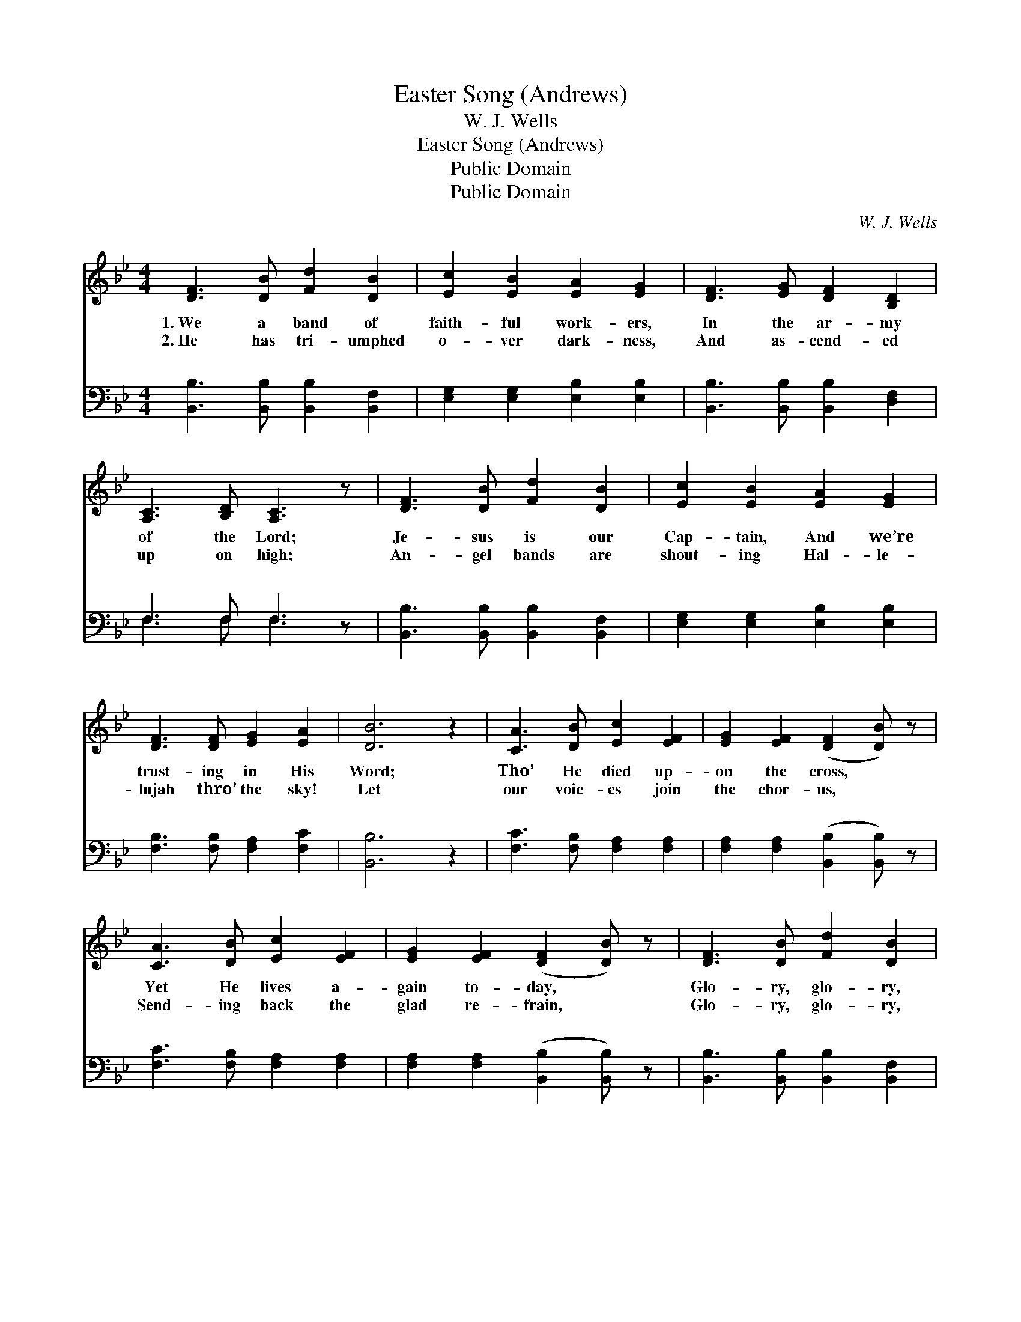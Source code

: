 X:1
T:Easter Song (Andrews)
T:W. J. Wells
T:Easter Song (Andrews)
T:Public Domain
T:Public Domain
C:W. J. Wells
Z:Public Domain
%%score ( 1 2 ) ( 3 4 )
L:1/8
M:4/4
K:Bb
V:1 treble 
V:2 treble 
V:3 bass 
V:4 bass 
V:1
 [DF]3 [DB] [Fd]2 [DB]2 | [Ec]2 [EB]2 [EA]2 [EG]2 | [DF]3 [EG] [DF]2 [B,D]2 | %3
w: 1.~We a band of|faith- ful work- ers,|In the ar- my|
w: 2.~He has tri- umphed|o- ver dark- ness,|And as- cend- ed|
 [A,C]3 [B,D] [A,C]3 z | [DF]3 [DB] [Fd]2 [DB]2 | [Ec]2 [EB]2 [EA]2 [EG]2 | %6
w: of the Lord;|Je- sus is our|Cap- tain, And we’re|
w: up on high;|An- gel bands are|shout- ing Hal- le-|
 [DF]3 [DF] [EG]2 [EA]2 | [DB]6 z2 | [CA]3 [DB] [Ec]2 [EF]2 | [EG]2 [EF]2 ([DF]2 [DB]) z | %10
w: trust- ing in His|Word;|Tho’ He died up-|on the cross, *|
w: lujah thro’ the sky!|Let|our voic- es join|the chor- us, *|
 [CA]3 [DB] [Ec]2 [EF]2 | [EG]2 [EF]2 ([DF]2 [DB]) z | [DF]3 [DB] [Fd]2 [DB]2 | %13
w: Yet He lives a-|gain to- day, *|Glo- ry, glo- ry,|
w: Send- ing back the|glad re- frain, *|Glo- ry, glo- ry,|
 [Ec]2 [EB]2 [EA]2 [EG]2 | [DF]3 [DF] [EG]2 [EA]2 | [DB]6 z2 ||"^Refrain" D>D D>E [FB]2 D2 | %17
w: hal- le- lu- jah!|Men and an- gels|say.||
w: hal- le- lu- jah!|Je- sus lives a-|gain!||
 E>E E>E [Gc]2 G2 | [FB]3 [EA] [DB][DB][=EA][EB] | [Fc]6 z2 | D>D D>E [FB]2 D2 | E>E E>E [Gc]2 G2 | %22
w: |||||
w: |||||
 [FB]3 [FB] [EA]2 [Ec]2 | DDEE D2 z2 |] %24
w: ||
w: ||
V:2
 x8 | x8 | x8 | x8 | x8 | x8 | x8 | x8 | x8 | x8 | x8 | x8 | x8 | x8 | x8 | x8 || F6 x2 | G4 x4 | %18
 x8 | x8 | F6 x2 | G4 x4 | x8 | B6 x2 |] %24
V:3
 [B,,B,]3 [B,,B,] [B,,B,]2 [B,,F,]2 | [E,G,]2 [E,G,]2 [E,B,]2 [E,B,]2 | %2
w: ~ ~ ~ ~|~ ~ ~ ~|
 [B,,B,]3 [B,,B,] [B,,B,]2 [D,F,]2 | F,3 F, F,3 z | [B,,B,]3 [B,,B,] [B,,B,]2 [B,,F,]2 | %5
w: ~ ~ ~ ~|~ ~ ~|~ ~ ~ ~|
 [E,G,]2 [E,G,]2 [E,B,]2 [E,B,]2 | [F,B,]3 [F,B,] [F,A,]2 [F,C]2 | [B,,B,]6 z2 | %8
w: ~ ~ ~ ~|~ ~ ~ ~|~|
 [F,C]3 [F,B,] [F,A,]2 [F,A,]2 | [F,A,]2 [F,A,]2 ([B,,B,]2 [B,,B,]) z | %10
w: ~ ~ ~ ~|~ ~ ~ *|
 [F,C]3 [F,B,] [F,A,]2 [F,A,]2 | [F,A,]2 [F,A,]2 ([B,,B,]2 [B,,B,]) z | %12
w: ~ ~ ~ ~|~ ~ ~ *|
 [B,,B,]3 [B,,B,] [B,,B,]2 [B,,F,]2 | [E,G,]2 [E,G,]2 [E,B,]2 [E,B,]2 | %14
w: ~ ~ ~ ~|~ ~ ~ ~|
 [F,B,]3 [F,B,] [F,A,]2 [F,C]2 | [B,,B,]6 z2 || [B,,B,]>[B,,B,] [B,,B,]>[C,A,] [D,D]2 [B,,D]2 | %17
w: ~ ~ Glo- ry,|hal-|le- lu- jah! Glo- ry, hal-|
 [E,B,]>[E,B,] [E,B,]>[E,B,] [C,E]2 [E,E]2 | [F,D]3 [F,C] B,B,CB, | (F,2 F,2 F,2 (3E,D,C,) | %20
w: le- lu- jah! Shout, O shout|the glad re- frain! Glo- ry,|lu- * * * * *|
 [B,,B,]>[B,,B,] [B,,B,]>[C,A,] [D,D]2 [B,,D]2 | [E,B,]>[E,B,] [E,B,]>[E,B,] [C,E]2 [E,E]2 | %22
w: Glo- ry, hal- le- lu- jah!|Je- sus lives a- gain. He|
 [F,D]3 [F,D] [F,C]2 [F,,F,A,]2 | B,F,G,G, F,2 z2 |] %24
w: lives a- gain! *||
V:4
 x8 | x8 | x8 | F,3 F, F,3 x | x8 | x8 | x8 | x8 | x8 | x8 | x8 | x8 | x8 | x8 | x8 | x8 || x8 | %17
w: |||~ ~ ~||||||||||||||
 x8 | x4 G,2 C,2 | A,6 x2 | x8 | x8 | x8 | B,,4 x4 |] %24
w: |hal- le-|jah!|||||


